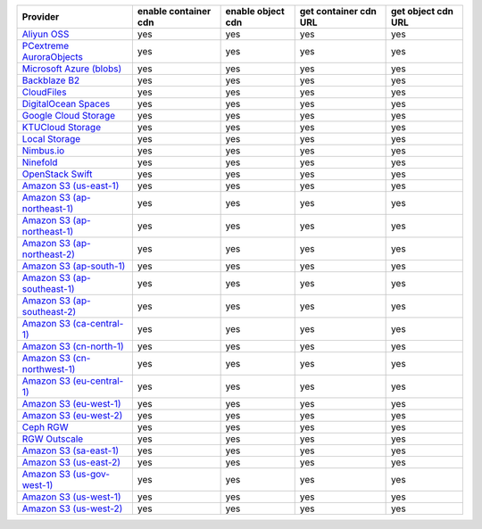 .. NOTE: This file has been generated automatically using generate_provider_feature_matrix_table.py script, don't manually edit it

============================= ==================== ================= ===================== ==================
Provider                      enable container cdn enable object cdn get container cdn URL get object cdn URL
============================= ==================== ================= ===================== ==================
`Aliyun OSS`_                 yes                  yes               yes                   yes               
`PCextreme AuroraObjects`_    yes                  yes               yes                   yes               
`Microsoft Azure (blobs)`_    yes                  yes               yes                   yes               
`Backblaze B2`_               yes                  yes               yes                   yes               
`CloudFiles`_                 yes                  yes               yes                   yes               
`DigitalOcean Spaces`_        yes                  yes               yes                   yes               
`Google Cloud Storage`_       yes                  yes               yes                   yes               
`KTUCloud Storage`_           yes                  yes               yes                   yes               
`Local Storage`_              yes                  yes               yes                   yes               
`Nimbus.io`_                  yes                  yes               yes                   yes               
`Ninefold`_                   yes                  yes               yes                   yes               
`OpenStack Swift`_            yes                  yes               yes                   yes               
`Amazon S3 (us-east-1)`_      yes                  yes               yes                   yes               
`Amazon S3 (ap-northeast-1)`_ yes                  yes               yes                   yes               
`Amazon S3 (ap-northeast-1)`_ yes                  yes               yes                   yes               
`Amazon S3 (ap-northeast-2)`_ yes                  yes               yes                   yes               
`Amazon S3 (ap-south-1)`_     yes                  yes               yes                   yes               
`Amazon S3 (ap-southeast-1)`_ yes                  yes               yes                   yes               
`Amazon S3 (ap-southeast-2)`_ yes                  yes               yes                   yes               
`Amazon S3 (ca-central-1)`_   yes                  yes               yes                   yes               
`Amazon S3 (cn-north-1)`_     yes                  yes               yes                   yes               
`Amazon S3 (cn-northwest-1)`_ yes                  yes               yes                   yes               
`Amazon S3 (eu-central-1)`_   yes                  yes               yes                   yes               
`Amazon S3 (eu-west-1)`_      yes                  yes               yes                   yes               
`Amazon S3 (eu-west-2)`_      yes                  yes               yes                   yes               
`Ceph RGW`_                   yes                  yes               yes                   yes               
`RGW Outscale`_               yes                  yes               yes                   yes               
`Amazon S3 (sa-east-1)`_      yes                  yes               yes                   yes               
`Amazon S3 (us-east-2)`_      yes                  yes               yes                   yes               
`Amazon S3 (us-gov-west-1)`_  yes                  yes               yes                   yes               
`Amazon S3 (us-west-1)`_      yes                  yes               yes                   yes               
`Amazon S3 (us-west-2)`_      yes                  yes               yes                   yes               
============================= ==================== ================= ===================== ==================

.. _`Aliyun OSS`: http://www.aliyun.com/product/oss
.. _`PCextreme AuroraObjects`: https://www.pcextreme.com/aurora/objects
.. _`Microsoft Azure (blobs)`: http://windows.azure.com/
.. _`Backblaze B2`: https://www.backblaze.com/b2/
.. _`CloudFiles`: http://www.rackspace.com/
.. _`DigitalOcean Spaces`: https://www.digitalocean.com/products/object-storage/
.. _`Google Cloud Storage`: http://cloud.google.com/storage
.. _`KTUCloud Storage`: http://www.rackspace.com/
.. _`Local Storage`: http://example.com
.. _`Nimbus.io`: https://nimbus.io/
.. _`Ninefold`: http://ninefold.com/
.. _`OpenStack Swift`: http://www.rackspace.com/
.. _`Amazon S3 (us-east-1)`: http://aws.amazon.com/s3/
.. _`Amazon S3 (ap-northeast-1)`: http://aws.amazon.com/s3/
.. _`Amazon S3 (ap-northeast-1)`: http://aws.amazon.com/s3/
.. _`Amazon S3 (ap-northeast-2)`: http://aws.amazon.com/s3/
.. _`Amazon S3 (ap-south-1)`: http://aws.amazon.com/s3/
.. _`Amazon S3 (ap-southeast-1)`: http://aws.amazon.com/s3/
.. _`Amazon S3 (ap-southeast-2)`: http://aws.amazon.com/s3/
.. _`Amazon S3 (ca-central-1)`: http://aws.amazon.com/s3/
.. _`Amazon S3 (cn-north-1)`: http://aws.amazon.com/s3/
.. _`Amazon S3 (cn-northwest-1)`: http://aws.amazon.com/s3/
.. _`Amazon S3 (eu-central-1)`: http://aws.amazon.com/s3/
.. _`Amazon S3 (eu-west-1)`: http://aws.amazon.com/s3/
.. _`Amazon S3 (eu-west-2)`: http://aws.amazon.com/s3/
.. _`Ceph RGW`: http://ceph.com/
.. _`RGW Outscale`: https://en.outscale.com/
.. _`Amazon S3 (sa-east-1)`: http://aws.amazon.com/s3/
.. _`Amazon S3 (us-east-2)`: http://aws.amazon.com/s3/
.. _`Amazon S3 (us-gov-west-1)`: http://aws.amazon.com/s3/
.. _`Amazon S3 (us-west-1)`: http://aws.amazon.com/s3/
.. _`Amazon S3 (us-west-2)`: http://aws.amazon.com/s3/
